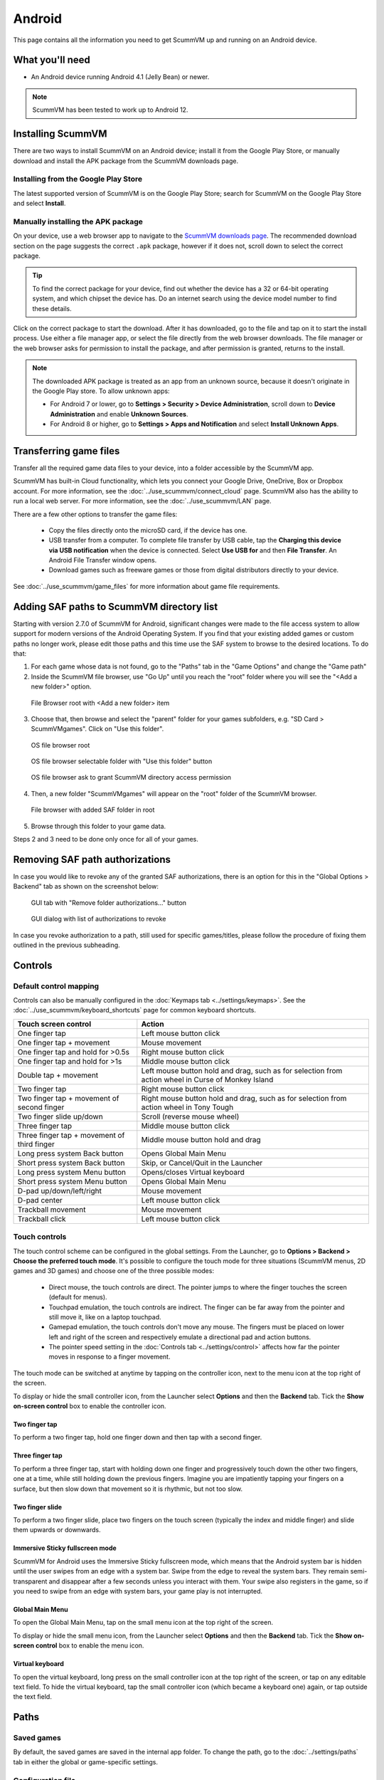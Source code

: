
===============
Android
===============

This page contains all the information you need to get ScummVM up and running on an Android device.

What you'll need
================

- An Android device running Android 4.1 (Jelly Bean) or newer.

.. note::

    ScummVM has been tested to work up to Android 12.

Installing ScummVM
====================================

There are two ways to install ScummVM on an Android device; install it from the Google Play Store, or manually download and install the APK package from the ScummVM downloads page.

Installing from the Google Play Store
***************************************

The latest supported version of ScummVM is on the Google Play Store; search for ScummVM on the Google Play Store and select **Install**.


Manually installing the APK package
*************************************

On your device, use a web browser app to navigate to the `ScummVM downloads page <https://www.scummvm.org/downloads>`_. The recommended download section on the page suggests the correct ``.apk`` package, however if it does not, scroll down to select the correct package.

.. tip::

    To find the correct package for your device, find out whether the device has a 32 or 64-bit operating system, and which chipset the device has. Do an internet search using the device model number to find these details.

Click on the correct package to start the download. After it has downloaded, go to the file and tap on it to start the install process. Use either a file manager app, or select the file directly from the web browser downloads. The file manager or the web browser asks for permission to install the package, and after permission is granted, returns to the install.

.. note::

    The downloaded APK package is treated as an app from an unknown source, because it doesn't originate in the Google Play store. To allow unknown apps:

    - For Android 7 or lower, go to **Settings > Security > Device Administration**, scroll down to **Device Administration** and enable **Unknown Sources**.
    - For Android 8 or higher, go to **Settings > Apps and Notification** and select **Install Unknown Apps**.

Transferring game files
========================================

Transfer all the required game data files to your device, into a folder accessible by the ScummVM app.

ScummVM has built-in Cloud functionality, which lets you connect your Google Drive, OneDrive, Box or Dropbox account. For more information, see the :doc:`../use_scummvm/connect_cloud` page. ScummVM also has the ability to run a local web server. For more information, see the :doc:`../use_scummvm/LAN` page.

There are a few other options to transfer the game files:

 - Copy the files directly onto the microSD card, if the device has one.
 - USB transfer from a computer. To complete file transfer by USB cable, tap the **Charging this device via USB notification** when the device is connected. Select **Use USB for** and then **File Transfer**. An Android File Transfer window opens.
 - Download games such as freeware games or those from digital distributors directly to your device.

See :doc:`../use_scummvm/game_files` for more information about game file requirements.


Adding SAF paths to ScummVM directory list
==========================================
Starting with version 2.7.0 of ScummVM for Android, significant changes were made to the file access system to allow support for modern versions of the Android Operating System.
If you find that your existing added games or custom paths no longer work, please edit those paths and this time use the SAF system to browse to the desired locations.
To do that:

1. For each game whose data is not found, go to the "Paths" tab in the "Game Options" and change the "Game path"

2. Inside the ScummVM file browser, use "Go Up" until you reach the "root" folder where you will see the "<Add a new folder>" option.

.. figure:: ../images/android/browser-root.png

    File Browser root with <Add a new folder> item

3. Choose that, then browse and select the "parent" folder for your games subfolders, e.g. "SD Card > ScummVMgames". Click on "Use this folder".

.. figure:: ../images/android/fs-root.png
    :width: 300 px

    OS file browser root

.. figure:: ../images/android/fs-folder.png
    :width: 300 px

    OS file browser selectable folder with "Use this folder" button

.. figure:: ../images/android/fs-permission.png
    :width: 300 px

    OS file browser ask to grant ScummVM directory access permission

4. Then, a new folder "ScummVMgames" will appear on the "root" folder of the ScummVM browser.

.. figure:: ../images/android/browser-folder-in-list.png

    File browser with added SAF folder in root

5. Browse through this folder to your game data.

Steps 2 and 3 need to be done only once for all of your games.


Removing SAF path authorizations
=============================
In case you would like to revoke any of the granted SAF authorizations, there is an option for this in the "Global Options > Backend" tab as shown on the screenshot below:

.. figure:: ../images/android/gui-remove-permissions.png

    GUI tab with "Remove folder authorizations..." button

.. figure:: ../images/android/gui-remove-list.png

    GUI dialog with list of authorizations to revoke

In case you revoke authorization to a path, still used for specific games/titles, please follow the procedure of fixing them outlined in the previous subheading.


Controls
=============

Default control mapping
****************************

Controls can also be manually configured in the :doc:`Keymaps tab <../settings/keymaps>`. See the :doc:`../use_scummvm/keyboard_shortcuts` page for common keyboard shortcuts.

.. csv-table::
    :header-rows: 1
    :class: controls

        Touch screen control, Action
        One finger tap, Left mouse button click
        One finger tap + movement, Mouse movement
        One finger tap and hold for >0.5s, Right mouse button click
        One finger tap and hold for >1s, Middle mouse button click
        Double tap + movement, "Left mouse button hold and drag, such as for selection from action wheel in Curse of Monkey Island"
        Two finger tap, Right mouse button click
        Two finger tap + movement of second finger, "Right mouse button hold and drag, such as for selection from action wheel in Tony Tough"
        Two finger slide up/down, Scroll (reverse mouse wheel)
        Three finger tap, Middle mouse button click
        Three finger tap + movement of third finger, Middle mouse button hold and drag
        Long press system Back button, Opens Global Main Menu
        Short press system Back button, "Skip, or Cancel/Quit in the Launcher"
        Long press system Menu button, Opens/closes Virtual keyboard
        Short press system Menu button, Opens Global Main Menu
        D-pad up/down/left/right, Mouse movement
        D-pad center, Left mouse button click
        Trackball movement, Mouse movement
        Trackball click, Left mouse button click

Touch controls
****************
The touch control scheme can be configured in the global settings. From the Launcher, go to **Options > Backend > Choose the preferred touch mode**.
It's possible to configure the touch mode for three situations (ScummVM menus, 2D games and 3D games) and choose one of the three possible modes:

    - Direct mouse, the touch controls are direct. The pointer jumps to where the finger touches the screen (default for menus).
    - Touchpad emulation, the touch controls are indirect. The finger can be far away from the pointer and still move it, like on a laptop touchpad.
    - Gamepad emulation, the touch controls don't move any mouse. The fingers must be placed on lower left and right of the screen and respectively emulate a directional pad and action buttons.
    - The pointer speed setting in the :doc:`Controls tab <../settings/control>` affects how far the pointer moves in response to a finger movement.

The touch mode can be switched at anytime by tapping on the controller icon, next to the menu icon at the top right of the screen.

To display or hide the small controller icon, from the Launcher select **Options** and then the **Backend** tab. Tick the **Show on-screen control** box to enable the controller icon.

Two finger tap
^^^^^^^^^^^^^^^^^

To perform a two finger tap, hold one finger down and then tap with a second finger.

Three finger tap
^^^^^^^^^^^^^^^^^^

To perform a three finger tap, start with holding down one finger and progressively touch down the other two fingers, one at a time, while still holding down the previous fingers. Imagine you are impatiently tapping your fingers on a surface, but then slow down that movement so it is rhythmic, but not too slow.

Two finger slide
^^^^^^^^^^^^^^^^^

To perform a two finger slide, place two fingers on the touch screen (typically the index and middle finger) and slide them upwards or downwards.

Immersive Sticky fullscreen mode
^^^^^^^^^^^^^^^^^^^^^^^^^^^^^^^^^^

ScummVM for Android uses the Immersive Sticky fullscreen mode, which means that the Android system bar is hidden until the user swipes from an edge with a system bar. Swipe from the edge to reveal the system bars.  They remain semi-transparent and disappear after a few seconds unless you interact with them. Your swipe also registers in the game, so if you need to swipe from an edge with system bars, your game play is not interrupted.

Global Main Menu
^^^^^^^^^^^^^^^^^^

To open the Global Main Menu, tap on the small menu icon at the top right of the screen.

To display or hide the small menu icon, from the Launcher select **Options** and then the **Backend** tab. Tick the **Show on-screen control** box to enable the menu icon.

Virtual keyboard
^^^^^^^^^^^^^^^^^^^^^

To open the virtual keyboard, long press on the small controller icon at the top right of the screen, or tap on any editable text field. To hide the virtual keyboard, tap the small controller icon (which became a keyboard one) again, or tap outside the text field.

Paths
=======

Saved games
**************

By default, the saved games are saved in the internal app folder. To change the path, go to the :doc:`../settings/paths` tab in either the global or game-specific settings.


Configuration file
************************

The configuration file is in the internal app folder, and this path cannot be changed.

Accessing the internal app folder
************************************

To access the internal app folder, use ScummVM's built-in LAN functionality:

1. From the Launcher, select **Options** and then the **LAN** tab.
2. Select **/root/Path**.
3. Use the file browser to **Go up** to the root of the ScummVM internal app folder.
4. Select the **ScummVM data (int)** shortcut, and tap **Choose**.
5. Run the server to access the ``scummvm.ini`` configuration file.

For more information, see the :doc:`../use_scummvm/LAN` page.


Known issues
===============

- If ScummVM is uninstalled or downgraded, its internal and external app spaces are fully deleted. If you want to keep saved games use ScummVM's :doc:`cloud <../use_scummvm/connect_cloud>` or LAN functionality to keep those files. Alternatively, change the saved game path to a shared location such as an SD card.
